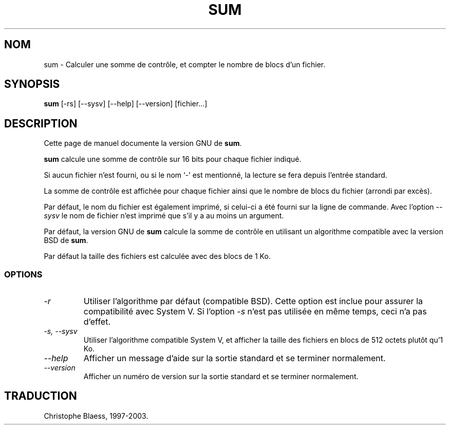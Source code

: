 .\" Traduction 14/01/1997 par Christophe Blaess (ccb@club-internet.fr)
.\"
.\" MàJ 30/07/2003 coreutils-4.5.3
.TH SUM 1 "30 juillet 2003" coreutils "Manuel de l utilisateur Linux"
.SH NOM
sum \- Calculer une somme de contrôle, et compter le nombre de blocs d'un fichier.
.SH SYNOPSIS
.B sum
[\-rs] [\-\-sysv] [\-\-help] [\-\-version] [fichier...]
.SH DESCRIPTION
Cette page de manuel documente la version GNU de
.BR sum .

.B sum
calcule une somme de contrôle sur 16 bits pour chaque fichier indiqué.

Si aucun fichier n'est fourni, ou si le nom `\-' est mentionné, la lecture
se fera depuis l'entrée standard.

La somme de contrôle est affichée pour chaque fichier ainsi que le nombre
de blocs du fichier (arrondi par excès).

Par défaut, le nom du fichier est également imprimé, si celui-ci a été
fourni sur la ligne de commande.
Avec l'option
.I "\-\-sysv"
le nom de fichier n'est imprimé que s'il y a au moins un argument.

Par défaut, la version GNU de
.B sum
calcule la somme de contrôle en utilisant un algorithme compatible
avec la version BSD de
.BR sum .

Par défaut la taille des fichiers est calculée avec des blocs de 1 Ko.
.SS OPTIONS
.TP
.I \-r
Utiliser l'algorithme par défaut (compatible BSD). Cette option est
inclue pour assurer la compatibilité avec System V.
Si l'option
.I \-s
n'est pas utilisée en même temps, ceci n'a pas d'effet.
.TP
.I "\-s, \-\-sysv"
Utiliser l'algorithme compatible System V, et afficher la taille des
fichiers en blocs de 512 octets plutôt qu'1 Ko.
.TP
.I "\-\-help"
Afficher un message d'aide sur la sortie standard et se terminer normalement.
.TP
.I "\-\-version"
Afficher un numéro de version sur la sortie standard et se terminer normalement.

.SH TRADUCTION
Christophe Blaess, 1997-2003.
